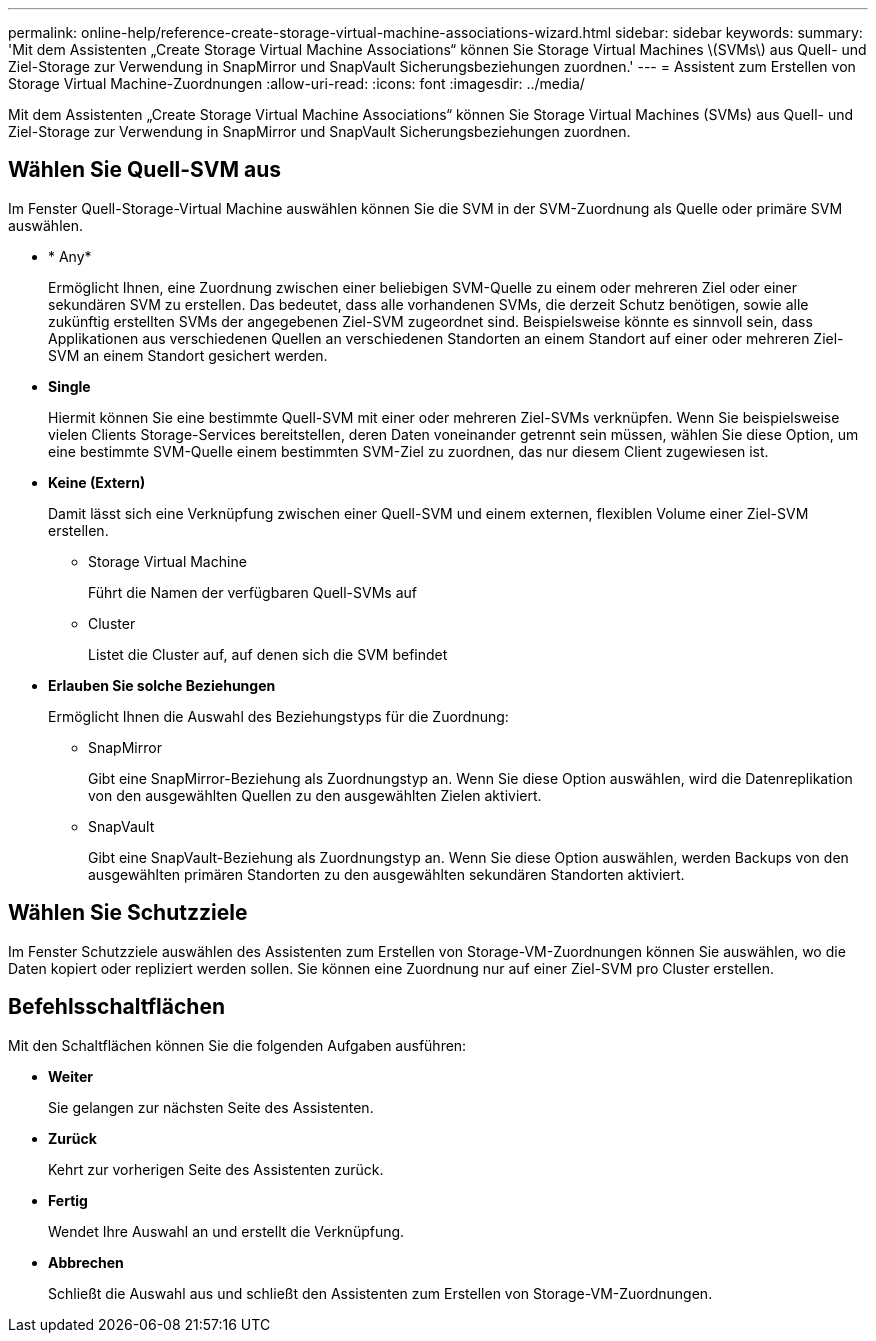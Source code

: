 ---
permalink: online-help/reference-create-storage-virtual-machine-associations-wizard.html 
sidebar: sidebar 
keywords:  
summary: 'Mit dem Assistenten „Create Storage Virtual Machine Associations“ können Sie Storage Virtual Machines \(SVMs\) aus Quell- und Ziel-Storage zur Verwendung in SnapMirror und SnapVault Sicherungsbeziehungen zuordnen.' 
---
= Assistent zum Erstellen von Storage Virtual Machine-Zuordnungen
:allow-uri-read: 
:icons: font
:imagesdir: ../media/


[role="lead"]
Mit dem Assistenten „Create Storage Virtual Machine Associations“ können Sie Storage Virtual Machines (SVMs) aus Quell- und Ziel-Storage zur Verwendung in SnapMirror und SnapVault Sicherungsbeziehungen zuordnen.



== Wählen Sie Quell-SVM aus

Im Fenster Quell-Storage-Virtual Machine auswählen können Sie die SVM in der SVM-Zuordnung als Quelle oder primäre SVM auswählen.

* * Any*
+
Ermöglicht Ihnen, eine Zuordnung zwischen einer beliebigen SVM-Quelle zu einem oder mehreren Ziel oder einer sekundären SVM zu erstellen. Das bedeutet, dass alle vorhandenen SVMs, die derzeit Schutz benötigen, sowie alle zukünftig erstellten SVMs der angegebenen Ziel-SVM zugeordnet sind. Beispielsweise könnte es sinnvoll sein, dass Applikationen aus verschiedenen Quellen an verschiedenen Standorten an einem Standort auf einer oder mehreren Ziel-SVM an einem Standort gesichert werden.

* *Single*
+
Hiermit können Sie eine bestimmte Quell-SVM mit einer oder mehreren Ziel-SVMs verknüpfen. Wenn Sie beispielsweise vielen Clients Storage-Services bereitstellen, deren Daten voneinander getrennt sein müssen, wählen Sie diese Option, um eine bestimmte SVM-Quelle einem bestimmten SVM-Ziel zu zuordnen, das nur diesem Client zugewiesen ist.

* *Keine (Extern)*
+
Damit lässt sich eine Verknüpfung zwischen einer Quell-SVM und einem externen, flexiblen Volume einer Ziel-SVM erstellen.

+
** Storage Virtual Machine
+
Führt die Namen der verfügbaren Quell-SVMs auf

** Cluster
+
Listet die Cluster auf, auf denen sich die SVM befindet



* *Erlauben Sie solche Beziehungen*
+
Ermöglicht Ihnen die Auswahl des Beziehungstyps für die Zuordnung:

+
** SnapMirror
+
Gibt eine SnapMirror-Beziehung als Zuordnungstyp an. Wenn Sie diese Option auswählen, wird die Datenreplikation von den ausgewählten Quellen zu den ausgewählten Zielen aktiviert.

** SnapVault
+
Gibt eine SnapVault-Beziehung als Zuordnungstyp an. Wenn Sie diese Option auswählen, werden Backups von den ausgewählten primären Standorten zu den ausgewählten sekundären Standorten aktiviert.







== Wählen Sie Schutzziele

Im Fenster Schutzziele auswählen des Assistenten zum Erstellen von Storage-VM-Zuordnungen können Sie auswählen, wo die Daten kopiert oder repliziert werden sollen. Sie können eine Zuordnung nur auf einer Ziel-SVM pro Cluster erstellen.



== Befehlsschaltflächen

Mit den Schaltflächen können Sie die folgenden Aufgaben ausführen:

* *Weiter*
+
Sie gelangen zur nächsten Seite des Assistenten.

* *Zurück*
+
Kehrt zur vorherigen Seite des Assistenten zurück.

* *Fertig*
+
Wendet Ihre Auswahl an und erstellt die Verknüpfung.

* *Abbrechen*
+
Schließt die Auswahl aus und schließt den Assistenten zum Erstellen von Storage-VM-Zuordnungen.


